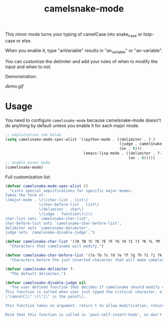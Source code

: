 #+TITLE: camelsnake-mode

This minor mode turns your typing of camelCase into snake_case or listp-case or else.

When you enable it, type "anVariable" results in "an_variable" or "an-variable".

You can customize the delimiter and add your rules of when to modify the input and when to not.

Demonstration:

[[demo.fig][demo.gif]]

* Usage

You need to configure =camelsnake-mode= because camelsnake-mode doesn't do anything 
by default unless you enable it for each major mode.

#+BEGIN_SRC emacs-lisp
;; explaination see below
(setq camelsnake-mode-spec-alist '((python-mode . ((delimiter . ?_)
                                                   (judge . camelsnake-python-judge)
                                                   (on . t)))
                                   (emacs-lisp-mode . ((delimiter . ?-)
                                                       (on . t)))))
;; enable minor mode
(camelsnake-mode)
#+END_SRC


Full customization list:

#+BEGIN_SRC emacs-lisp
(defvar camelsnake-mode-spec-alist ()
  "Lists special sepcifications for specific major modes.
Takes the form of:
\(major-mode . \(\(char-list . list\)
               \(char-before-list . list\)
               \(delimiter . char\)
               \(judge . function\)\)\)
char-list sets `camelsnake-char-list',
char-before-list sets `camelsnake-char-before-list',
delimiter sets `camelsnake-delimiter',
judge sets `camelsnake-disable-judge'.")

(defvar camelsnake-char-list '(?A ?B ?C ?D ?E ?F ?G ?H ?I ?J ?K ?L ?M ?N ?O ?P ?Q ?R ?S ?T ?U ?V ?W ?X ?Y ?Z)
  "Characters that camelsnake will modify.")

(defvar camelsnake-char-before-list '(?a ?b ?c ?d ?e ?f ?g ?h ?i ?j ?k ?l ?m ?n ?o ?p ?q ?r ?s ?t ?u ?v ?w ?x ?y ?z)
  "Characters before the just inserted character that will make camelsnake modify input.")

(defvar camelsnake-delimiter ?-
  "The default delimiter.")

(defvar camelsnake-disable-judge nil
  "The user defined function that decides if camelsnake should modify character.
This function is called when user just typed the critical character, e.g.
\"camcelC|\" \(\"|\" is the point\).

This function takes no argument, return t to allow modification, return nil otherwise.

Mind that this function is called in `post-self-insert-hook', so don't put heavy stuff in it.")
#+END_SRC
